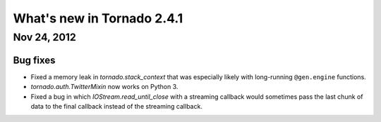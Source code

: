 What's new in Tornado 2.4.1
===========================

Nov 24, 2012
------------

Bug fixes
~~~~~~~~~

* Fixed a memory leak in `tornado.stack_context` that was especially likely
  with long-running ``@gen.engine`` functions.
* `tornado.auth.TwitterMixin` now works on Python 3.
* Fixed a bug in which `IOStream.read_until_close` with a streaming callback
  would sometimes pass the last chunk of data to the final callback instead
  of the streaming callback.
